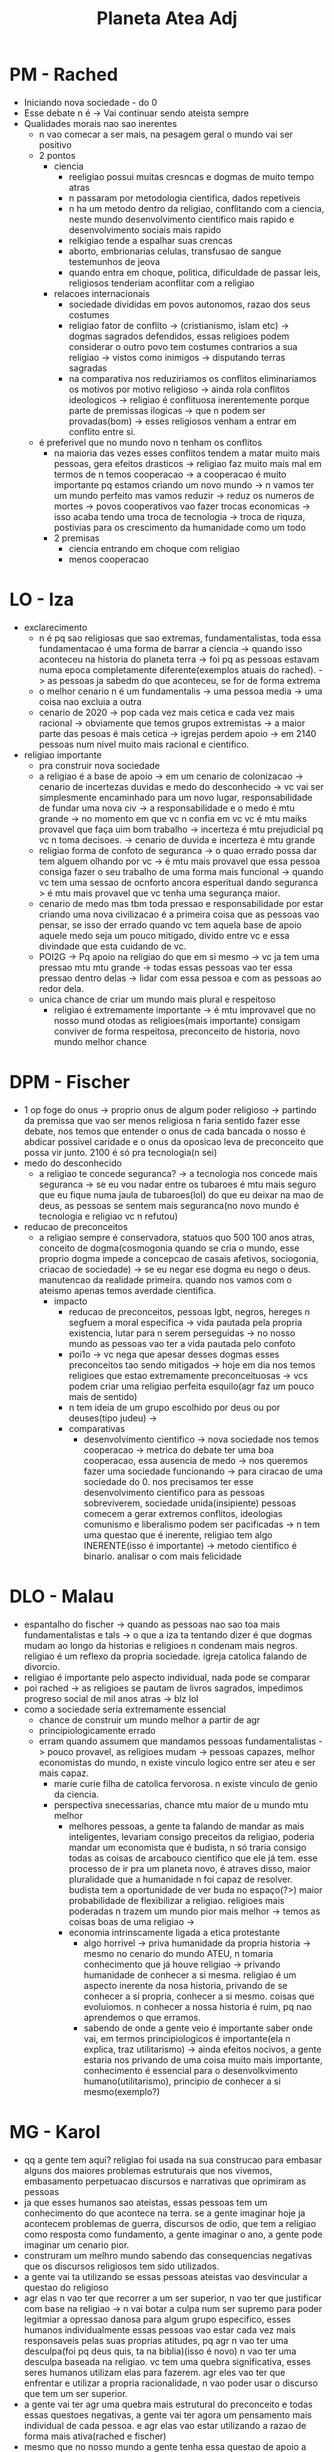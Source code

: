 #+TITLE: Planeta Atea Adj

* PM - Rached
- Iniciando nova sociedade - do 0
- Esse debate n é -> Vai continuar sendo ateista sempre
- Qualidades morais nao sao inerentes
  + n vao comecar a ser mais, na pesagem geral o mundo vai ser positivo
  + 2 pontos
    - ciencia
      + reeligiao possui muitas cresncas e dogmas de muito tempo atras
      + n passaram por metodologia cientifica, dados repetiveis
      + n ha um metodo dentro da religiao, conflitando com a ciencia, neste mundo desenvolvimento cientifico mais rapido e desenvolvimento sociais mais rapido
      + relkigiao tende a espalhar suas crencas
      + aborto, embrionarias celulas, transfusao de sangue testemunhos de jeova
      + quando entra em choque, politica, dificuldade de passar leis, religiosos tenderiam aconflitar com a religiao
    - relacoes internacionais
      + sociedade divididas em povos autonomos, razao dos seus costumes
      + religiao fator de conflito -> (cristianismo, islam etc) -> dogmas sagrados defendidos, essas religioes podem considerar o outro povo tem costumes contrarios a sua religiao -> vistos como inimigos -> disputando terras sagradas
      + na comparativa nos reduziriamos os conflitos eliminariamos os motivos por motivo religioso -> ainda rola conflitos ideologicos -> religiao é conflituosa inerentemente porque parte de premissas ilogicas -> que n podem ser provadas(bom) -> esses religiosos venham a entrar em conflito entre si.
  + é preferivel que no mundo novo n tenham os conflitos
    - na maioria das vezes esses conflitos tendem a matar muito mais pessoas, gera efeitos drasticos -> religiao faz muito mais mal em termos de n temos cooperacao -> a cooperacao é muito importante pq estamos criando um novo mundo -> n vamos ter um mundo perfeito mas vamos reduzir -> reduz os numeros de mortes -> povos cooperativos vao fazer trocas economicas -> isso acaba tendo uma troca de tecnologia -> troca de riquza, postivias para os crescimento da humanidade como um todo
    - 2 premisas
      + ciencia entrando em choque com religiao
      + menos cooperacao
* LO - Iza
- exclarecimento
  + n é pq sao religiosas que sao extremas, fundamentalistas, toda essa fundamentacao é uma forma de barrar a ciencia -> quando isso aconteceu na historia do planeta terra -> foi pq as pessoas estavam numa epoca completamente diferente(exemplos atuais do rached). -> as pessoas ja sabedm do que aconteceu, se for de forma extrema
  + o melhor cenario n é um fundamentalis -> uma pessoa media -> uma coisa nao excluia a outra
  + cenario de 2020 -> pop cada vez mais cetica e cada vez mais racional -> obviamente que temos grupos extremistas -> a maior parte das pesoas é mais cetica -> igrejas perdem apoio -> em 2140 pessoas num nivel muito mais racional e cientifico.
- religiao importante
  + pra construir nova sociedade
  + a religiao é a base de apoio -> em um cenario de colonizacao -> cenario de incertezas duvidas e medo do desconhecido -> vc vai ser simplesmente encaminhado para um novo lugar, responsabilidade de fundar uma nova civ -> a responsabilidade e o medo é mtu grande -> no momento em que vc n confia em vc vc é mtu maiks provavel que faça uim bom trabalho -> incerteza é mtu prejudicial pq vc n toma decisoes. -> cenario de duvida e incerteza é mtu grande
  + religiao forma de confoto de seguranca -> o quao errado possa dar tem alguem olhando por vc -> é mtu mais provavel que essa pessoa consiga fazer o seu trabalho de uma forma mais funcional -> quando vc tem uma sessao de ocnforto ancora esperitual dando seguranca > é mtu mais provavel que vc tenha uma segurança maior.
  + cenario de medo mas tbm toda pressao e responsabilidade por estar criando uma nova civilizacao é a primeira coisa que as pessoas vao pensar, se isso der errado quando vc tem aquela base de apoio aquele medo seja um pouco mitigado, divido entre vc e essa divindade que esta cuidando de vc.
  + POI2G -> Pq apoio na religiao do que em si mesmo -> vc ja tem uma pressao mtu mtu grande -> todas essas pessoas vao ter essa pressao dentro delas -> lidar com essa pessoa e com as pessoas ao redor dela.
  + unica chance de criar um mundo mais plural e respeitoso
    - religiao é extremamente importante -> é mtu improvavel que no nosso mund otodas as religioes(mais importante) consigam conviver de forma respeitosa, preconceito de historia, novo mundo melhor chance
* DPM - Fischer
- 1 op foge do onus -> proprio onus de algum poder religioso -> partindo da premissa que vao ser menos religiosa n faria sentido fazer esse debate, nos temos que entender o onus de cada bancada o nosso é abdicar possivel caridade e o onus da oposicao leva de preconceito que possa vir junto. 2100 é só pra tecnologia(n sei)
- medo do desconhecido
  + a religiao te concede seguranca? -> a tecnologia nos concede mais seguranca -> se eu vou nadar entre os tubaroes é mtu mais seguro que eu fique numa jaula de tubaroes(lol) do que eu deixar na mao de deus, as pessoas se sentem mais seguranca(no novo mundo é tecnologia e religiao vc n refutou)
- reducao de preconceitos
  + a religiao sempre é conservadora, statuos quo 500 100 anos atras, conceito de dogma(cosmogonia quando se cria o mundo, esse proprio dogma impede a concepcao de casais afetivos, sociogonia, criacao de sociedade) -> se eu negar ese dogma eu nego o deus. manutencao da realidade primeira. quando nos vamos com o ateismo apenas temos averdade cientifica.
    - impacto
      + reducao de preconceitos, pessoas lgbt, negros, hereges n segfuem a moral especifica -> vida pautada pela propria existencia, lutar para n serem perseguidas -> no nosso mundo as pessoas vao ter a vida pautada pelo confoto
      + poi1o -> vc nega que apesar desses dogmas esses preconceitos tao sendo mitigados -> hoje em dia nos temos religioes que estao extremamente preconceituosas -> vcs podem criar uma religiao perfeita esquilo(agr faz um pouco mais de sentido)
      + n tem ideia de um grupo escolhido por deus ou por deuses(tipo judeu) ->
      + comparativas
        - desenvolvimento cientifico -> nova sociedade nos temos cooperacao -> metrica do debate ter uma boa cooperacao, essa ausencia de medo -> nos queremos fazer uma sociedade funcionando -> para ciracao de uma sociedade do 0. nos precisamos ter esse desenvolvimento cientifico para as pessoas sobreviverem, sociedade unida(insipiente) pessoas comecem a gerar extremos conflitos, ideologias comunismo e liberalismo podem ser pacificadas -> n tem uma questao que é inerente, religiao tem algo INERENTE(isso é importante) -> metodo cientifico é binario. analisar o com mais felicidade
* DLO - Malau
- espantalho do fischer -> quando as pessoas nao sao toa mais fundamentalistas e tals -> o que a iza ta tentando dizer é que dogmas mudam ao longo da historias e religioes n condenam mais negros. religiao é um reflexo da propria sociedade. igreja catolica falando de divorcio.
- religiao é importante pelo aspecto individual, nada pode se comparar
- poi rached -> as religioes se pautam de livros sagrados, impedimos progreso social de mil anos atras -> blz lol
- como a sociedade seria extremamente essencial
  + chance de construir um mundo melhor a partir de agr
  + principiologicamente errado
  + erram quando assumem que mandamos pessoas fundamentalistas -> pouco provavel, as religioes mudam -> pessoas capazes, melhor economistas do mundo, n existe vinculo logico entre ser ateu e ser mais capaz.
    - marie curie filha de catolica fervorosa. n existe vinculo de genio da ciencia.
    - perspectiva snecessarias, chance mtu maior de u mundo mtu melhor
      + melhores pessoas, a gente ta falando de mandar as mais inteligentes, levariam consigo preceitos da religiao, poderia mandar um economista que é budista, n só traria consigo todas as coisas de arcabouco cientifico que ele já tem. esse processo de ir pra um planeta novo, é atraves disso, maior pluralidade que a humanidade n foi capaz de resolver. budista tem a oportunidade de ver buda no espaço(?>) maior probabilidade de flexibilizar a religiao. religioes mais poderadas n trazem um mundo pior mais melhor -> temos as coisas boas de uma religiao ->
      + economia intrinscamente ligada a etica protestante
        - algo horrivel -> priva humanidade da propria historia -> mesmo no cenario do mundo ATEU, n tomaria conhecimento que já houve religiao -> privando humanidade de conhecer a si mesma. religiao é um aspecto inerente da nosa historia, privando de se conhecer a si propria, conhecer a si mesmo. coisas que evoluiomos. n conhecer a nossa historia é ruim, pq nao aprendemos o que erramos.
        - sabendo de onde a gente veio é importante saber onde vai, em termos principiologicos é importante(ela n explica, traz utilitarismo) -> ainda efeitos nocivos, a gente estaria nos privando de uma coisa muito mais importante, conhecimento é essencial para o desenvolkvimento humano(utilitarismo), principio de conhecer a si mesmo(exemplo?)
* MG - Karol
- qq a gente tem aqui? religiao foi usada na sua construcao para embasar alguns dos maiores problemas estruturais que nos vivemos, embasamento perpetuacao discursos e narrativas que oprimiram as pessoas
- ja que esses humanos sao ateistas, essas pessoas tem um conhecimento do que acontece na terra. se a gente imaginar hoje ja acontecem problemas de guerra, discursos de odio, que tem a religiao como resposta como fundamento, a gente imaginar o ano, a gente pode imaginar um cenario pior.
- construram um melhro mundo sabendo das consequencias negativas que os discursos religiosos tem sido utilizados.
- a gente vai ta utilizando se essas pessoas ateistas vao desvincular a questao do religioso
- agr elas n vao ter que recorrer a um ser superior, n vao ter que justificar com base na religiao -> n vai botar a culpa num ser supremo para poder legitmiar a opressao danosa para algum grupo especifico, esses humanos individualmente essas pessoas vao estar cada vez mais responsaveis pelas suas proprias atitudes, pq agr n vao ter uma desculpa(foi pq deus quis, ta na biblia)(isso é novo) n vao ter uma desculpa baseada na religiao. vc tem uma quebra significativa, esses seres humanos utilizam elas para fazerem. agr eles vao ter que enfrentar e utilizar a propria racionalidade, n vao poder usar o discurso que tem um ser superior.
- a gente vai ter agr uma quebra mais estrutural do preconceito e todas essas questoes negativas, a gente vai ter agora um pensamento mais individual de cada pessoa. e agr elas vao estar utilizando a razao de forma mais ativa(rached e fischer)
- mesmo que no nosso mundo a gente tenha essa questao de apoio a religiao, mesmo n tendo esse apoio, n só a religiao vai trazer, elas podem se apoiar umas as outras(fischer) -> a gnete entende que a religiao é de certa forma um conforto, tem outras formas, essas pessoas tem outros metodos para se apoiar, essas pessoas vao individualmente um pensamento. a questao do ser superior. questao mais racional. utilizar a religiao como resposta.
* MO - Leonardo
- n apenas pessoas ateias
- todos os governos falam que essencialmente a religiao é ruim -> esquecem de contextualizar a ciencia como disputa de narrativa. modificacao de framing
- n apenas uma logica crista
- religiao é importnate para consolidacacao da sociedade
  + durante toda a historia a religiao fez parte da humanidade, mil e uma religioes -> as religioes respeitam uma logica de fe, de que a gente tem um proposito melhor. em meio as dificuldades, a construcao desse miticismo é mtu importante para ultrapassar barreiras, importante acreditar em algum proposito, nesse novo pais é um planeta desconhecido, inumeras dificuldades, n vai ser facil.
  + as pessoas que so acreditam na ciencia, a partir do momento em que seus dados acabaram, elas acabaram, a crença que acabou n se limita aos dados e as questoes, ex; pessoas hoje em dia passando por dificuldade, forma de se assegurar e conseguir driblar as suas dificuldades, atraves da fe e das suas crenças. consolidacao da humanidade hoje em dia.
  + fischer -> quanto mais insipiente mais autoritaria ela é, azteca usaram escravidao, caso ainda pior -> vou responder o poi no segundo argumento
- ciencia faz parte narrativa de poder
  + religiao enquanto opressora, luz divina que vai desenvolver -> ciencia disputa de poder -> a ciencia mtas vezes foi utliizada de forma como oprimir as pessoas (darwinismo racial, foi a expressao da ciencia, pra naturalizar atraves de metodos cientificas pessoas negras sao inferiores, conhecimento orientais sao deixados de lado) -> n pode ter olhar cego para ciencia. olhar enviesado, como unica coisa boa, vai respeitar a estrutura da sociedade que é tbm opressora, alicercada a um grupo dominante, justamente essa ciencia quando a gente limita, ta limitando o debate democratico, a gente paira sobre esa questao.
  + pessoas religiosas que nao sao fundamentalistas -> padre fabio de mello, dialogo com outras vertentes, e n ta focado apenas naquela ciencia -> pq é melhor que os arugmentos, importancia da relgiao de enfrentar dificuldades, regulamentar vivencia de umlugar, muitas coisas perigosas. cenario razoavel
  + como a ciencia pode ser usada para opressao a religiao abre o debate, discusas cientifica.
* WG - Vanessa
- de que forma diferencia do 1g
  + reducao de preconceitos do 1g dogma inquestionavel
  + questao estrutural -> por mais que eu quebre por causa do dogma -> questao de poder simbolico -> n tenho conciencia que estou inserida -> n evnvolve questao estrutural(?????) -> quebrando questao estrutural -> tudo que eu estou fazendo no mundo to justificando com base no religioso -> a pessoa se sente confortavel em ver o negro naquela situacao, inconscientemente naquele poder simbolico -> afastando to dando maior protagonismo -> eu vou estar questionando e quebrando poder simbolico(o dogma n é a porra da estrutura????)
- 1 op
  + religiao n é a unica base de apoio -> colegas passando pela mesma pressao -> por mais que esteja tudno um caos vc tem uma pessoa lá
  + no momento que mesmo que todfo mundo esteja com a mesma pressao, nos estamos juntos nessa, vendo todo mundo lá na merdda comigo a pressao diminui(excludente?)
  + extremamente eficiente
    - pq é mais benefico? -> apoio da religiao vc abre para questao estrutural e simbolico -> vc vai estar se sentindo bem e apoiando aquela situacao -> n so to tendo mesmo beneficio, no moento que estou em mim edentro do meu colega, protagonismo, me libertando desses dogmas e preconceitos, sociedade mais justa e mais benefica.
    - cenario planeta extremamente pareicdo com a tela -> beirando colapso desse planeta(???) -> urgente e necessario que a gente tnha essa sociedade melhor e mais equilibrada(todo mundo concordou qe era a metrica) -> a religiao é responsavel por toda essa qustao estrutural, é algo tao antigo que esta enrriazado(fukin DOGMA)
    - n tem forma de conforto melhor, n explica pq ser ontologico é tao bom
  + vai apagar a historia da humanidade
    - a historia n vai ser apagada, historia da humanidade é diferente da historia da religiao -> os ateistas tao vindo do planeta tera, eles sabem tudo que aconteceu lá, vc pode falar da historia da humanidade sem aquilo, nos vamos deixar pessoas ateias que podem saber da historia da humanidade, pq é melhor por pessoas ateistas, perpetuando esse dogma, n voa estar enviesadas.
  + 2 op
    - caso extremamente fraco, n me explica pq essa regulamentacao da sociedade pela religiao é boa, vamos gerar esse poder simbolico, n acontece com o protagismo social
    - ciencia utilizada num cenario de poder -> atipicos e antigos(oxi, religiao) -> status quo estrutural por meio da religiao e ciencia.
* WO - Victoria
- 1g -> a religiao atrasa o conhecimento cientifico -> pior cenario possivel pessoas altamente extremista, quem vai ser levado n necessariamente sao pessoas, a base de nenhum ocnhecimento cientifico.
  + religiao com religiosidade -> religiao religar, todo ser humano ligado a lgo -> ja a religiosidade é que esta imbutida pelo homem para religiao, ela no passado que atrapalhou o conhecimento cientifico(WTF) -> acreditamos que a tera n é mais planta.
- 2g -> a religiao responsavel por todos os mares do mundo(ai exagerou man) -> religiao é algo que traz conforto, traz fe, ela consiga se sentir relaxada, toda sua doar para um ser superior, n é responsavel por todos os males do mundo(holocausto, negros devem morrer) -> esses sao problemas trazidos pela antiguidade instalacao da propriedade privada -> uma pessoa so por ser crista ou budista ela n é necessariamente aceitar -> mesmo uma pessoa sendo ateista -> que ela vai se desfazer dos preconceitos.
- reducao do preconceito -> religiao é conforto é amor, e a religiosidade é instalada pelo homem mas n colocadno ela em cima da religiao
- 2op n vai no pior cenario possivel(tratado pelo 1g) -> acreditam no fetichismo cientifico -> ciencia foi responsavel porvarias mortes no passado. eles falam que a religiao é menos propicia para ter conflitos Cesare Lombroso metodos cientificos.
- a gente mostra da 1op de modo mais eficaz sendo levada ao nosso novo planeta é algo importante que vai
- POI 1G -> exagerarm todo, se a religiao n atrapalha a ciencia, lobby transfusao de sangue -> existe m n quer dizer que foi aprovado. n vao ser pessoas extremistas n seriam levadas, n vao ser consideradas mais propensas a isso.
- a gente n trabalha no pior cenario possivel

* CALL
- 1g > 1o > 2o > 2g
- 1g > 1o > 2o > 2g
- 1g > 1o > 2o > 2g
